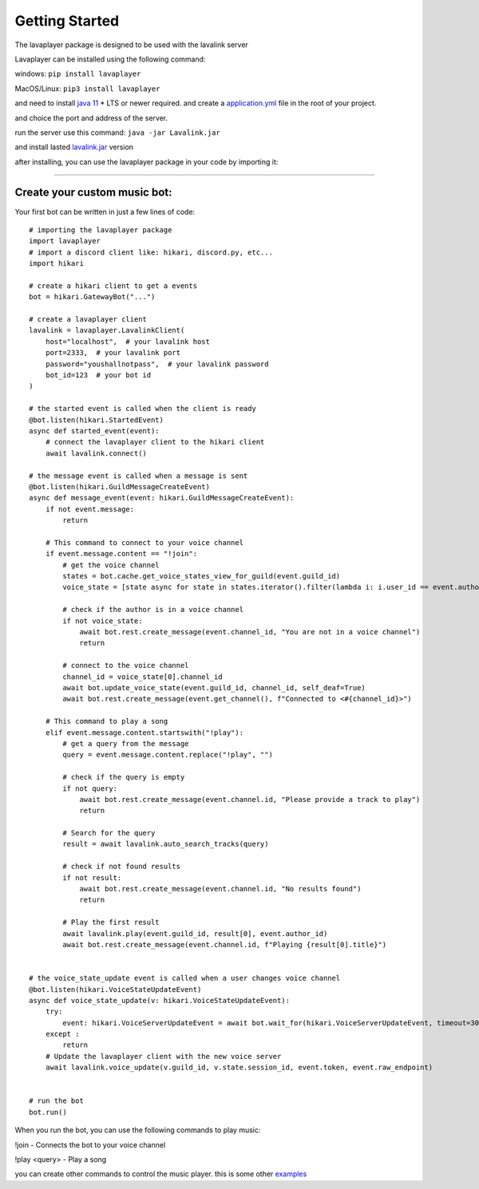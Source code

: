 .. _getting-started:

===============
Getting Started
===============

The lavaplayer package is designed to be used with the lavalink server

Lavaplayer can be installed using the following command:

windows: ``pip install lavaplayer``

MacOS/Linux: ``pip3 install lavaplayer``

and need to install `java 11 <https://www.oracle.com/java/technologies/javase/jdk11-archive-downloads.html>`_ * 
LTS or newer required. and create a `application.yml <https://github.com/freyacodes/Lavalink/blob/master/LavalinkServer/application.yml.example>`_ file in the root of your project.

and choice the port and address of the server.

run the server use this command: ``java -jar Lavalink.jar``

and install lasted `lavalink.jar <https://github.com/freyacodes/Lavalink/releases/download/3.4/Lavalink.jar>`_ version

after installing, you can use the lavaplayer package in your code by importing it:

----

Create your custom music bot:
===============

Your first bot can be written in just a few lines of code:
:: 
    # importing the lavaplayer package
    import lavaplayer
    # import a discord client like: hikari, discord.py, etc...
    import hikari

    # create a hikari client to get a events
    bot = hikari.GatewayBot("...")

    # create a lavaplayer client
    lavalink = lavaplayer.LavalinkClient(
        host="localhost",  # your lavalink host
        port=2333,  # your lavalink port
        password="youshallnotpass",  # your lavalink password
        bot_id=123  # your bot id
    )

    # the started event is called when the client is ready
    @bot.listen(hikari.StartedEvent)
    async def started_event(event):
        # connect the lavaplayer client to the hikari client
        await lavalink.connect()

    # the message event is called when a message is sent
    @bot.listen(hikari.GuildMessageCreateEvent)
    async def message_event(event: hikari.GuildMessageCreateEvent):
        if not event.message:
            return

        # This command to connect to your voice channel
        if event.message.content == "!join":
            # get the voice channel
            states = bot.cache.get_voice_states_view_for_guild(event.guild_id)
            voice_state = [state async for state in states.iterator().filter(lambda i: i.user_id == event.author_id)]
            
            # check if the author is in a voice channel
            if not voice_state:
                await bot.rest.create_message(event.channel_id, "You are not in a voice channel")
                return 
            
            # connect to the voice channel
            channel_id = voice_state[0].channel_id
            await bot.update_voice_state(event.guild_id, channel_id, self_deaf=True)
            await bot.rest.create_message(event.get_channel(), f"Connected to <#{channel_id}>")

        # This command to play a song
        elif event.message.content.startswith("!play"):
            # get a query from the message
            query = event.message.content.replace("!play", "")

            # check if the query is empty
            if not query:
                await bot.rest.create_message(event.channel.id, "Please provide a track to play")
                return
            
            # Search for the query
            result = await lavalink.auto_search_tracks(query)
            
            # check if not found results
            if not result:
                await bot.rest.create_message(event.channel.id, "No results found")
                return

            # Play the first result
            await lavalink.play(event.guild_id, result[0], event.author_id)
            await bot.rest.create_message(event.channel.id, f"Playing {result[0].title}")


    # the voice_state_update event is called when a user changes voice channel
    @bot.listen(hikari.VoiceStateUpdateEvent)
    async def voice_state_update(v: hikari.VoiceStateUpdateEvent):
        try:
            event: hikari.VoiceServerUpdateEvent = await bot.wait_for(hikari.VoiceServerUpdateEvent, timeout=30)
        except :
            return
        # Update the lavaplayer client with the new voice server
        await lavalink.voice_update(v.guild_id, v.state.session_id, event.token, event.raw_endpoint)


    # run the bot
    bot.run()

When you run the bot, you can use the following commands to play music:

!join - Connects the bot to your voice channel

!play <query> - Play a song

you can create other commands to control the music player. this is some other `examples <https://github.com/HazemMeqdad/lavaplayer/tree/main/examples>`_

